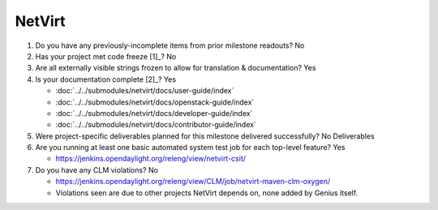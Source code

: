 =======
NetVirt
=======

1. Do you have any previously-incomplete items from prior milestone
   readouts? No

2. Has your project met code freeze [1]_? No

3. Are all externally visible strings frozen to allow for translation &
   documentation? Yes

4. Is your documentation complete [2]_? Yes

   - :doc:`../../submodules/netvirt/docs/user-guide/index`
   - :doc:`../../submodules/netvirt/docs/openstack-guide/index`
   - :doc:`../../submodules/netvirt/docs/developer-guide/index`
   - :doc:`../../submodules/netvirt/docs/contributor-guide/index`

5. Were project-specific deliverables planned for this milestone delivered
   successfully? No Deliverables

6. Are you running at least one basic automated system test job for each
   top-level feature? Yes

   - https://jenkins.opendaylight.org/releng/view/netvirt-csit/

7. Do you have any CLM violations? No

   - https://jenkins.opendaylight.org/releng/view/CLM/job/netvirt-maven-clm-oxygen/
   - Violations seen are due to other projects NetVirt depends on, none added
     by Genius itself.
